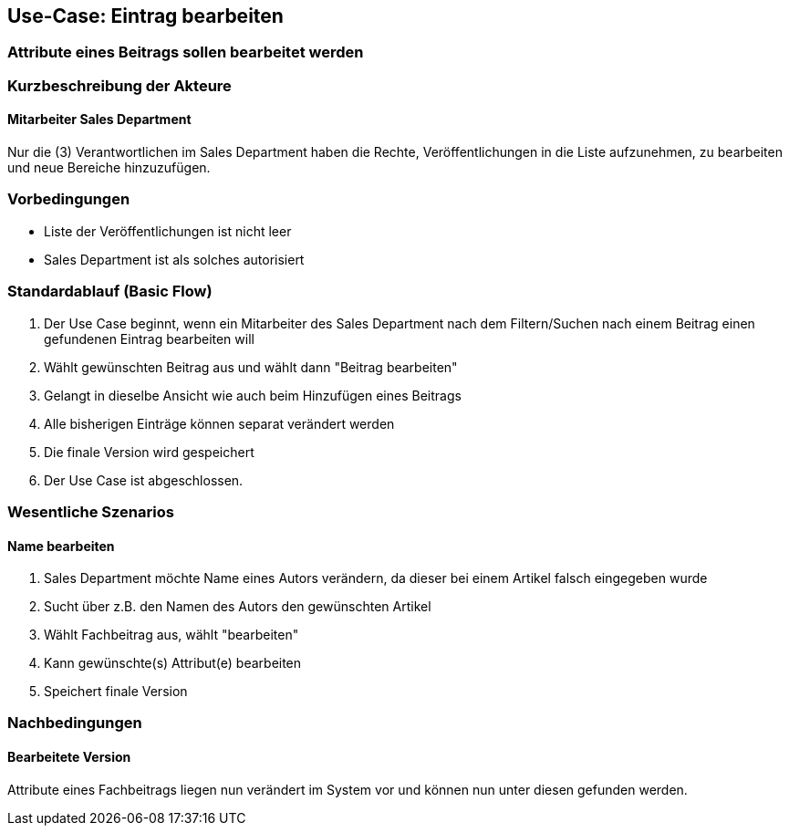 == Use-Case: Eintrag bearbeiten
===	Attribute eines Beitrags sollen bearbeitet werden

===	Kurzbeschreibung der Akteure
==== Mitarbeiter Sales Department
Nur die (3) Verantwortlichen im Sales Department haben die Rechte, Veröffentlichungen in die Liste aufzunehmen, zu bearbeiten und neue Bereiche hinzuzufügen.

=== Vorbedingungen
* Liste der Veröffentlichungen ist nicht leer
* Sales Department ist als solches autorisiert

=== Standardablauf (Basic Flow)

. Der Use Case beginnt, wenn ein Mitarbeiter des Sales Department nach dem Filtern/Suchen nach einem Beitrag einen gefundenen Eintrag bearbeiten will
. Wählt gewünschten Beitrag aus und wählt dann "Beitrag bearbeiten"
. Gelangt in dieselbe Ansicht wie auch beim Hinzufügen eines Beitrags
. Alle bisherigen Einträge können separat verändert werden
. Die finale Version wird gespeichert
. Der Use Case ist abgeschlossen.


=== Wesentliche Szenarios

==== Name bearbeiten
. Sales Department möchte Name eines Autors verändern, da dieser bei einem Artikel falsch eingegeben wurde
. Sucht über z.B. den Namen des Autors den gewünschten Artikel
. Wählt Fachbeitrag aus, wählt "bearbeiten"
. Kann gewünschte(s) Attribut(e) bearbeiten
. Speichert finale Version

===	Nachbedingungen

==== Bearbeitete Version 
Attribute eines Fachbeitrags liegen nun verändert im System vor und können nun unter diesen gefunden werden.



